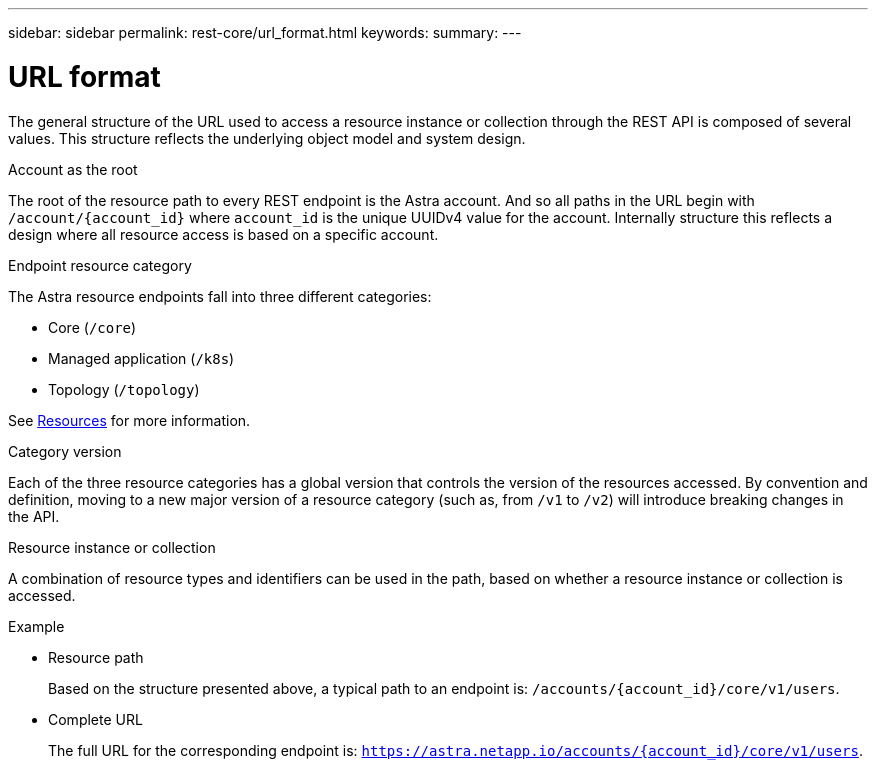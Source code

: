---
sidebar: sidebar
permalink: rest-core/url_format.html
keywords:
summary:
---

= URL format
:hardbreaks:
:nofooter:
:icons: font
:linkattrs:
:imagesdir: ./media/

[.lead]
The general structure of the URL used to access a resource instance or collection through the REST API is composed of several values. This structure reflects the underlying object model and system design.

.Account as the root

The root of the resource path to every REST endpoint is the Astra account. And so all paths in the URL begin with `/account/{account_id}` where `account_id` is the unique UUIDv4 value for the account. Internally structure this reflects a design where all resource access is based on a specific account.

.Endpoint resource category

The Astra resource endpoints fall into three different categories:

* Core (`/core`)
* Managed application (`/k8s`)
* Topology (`/topology`)

See link:../endpoints/resources.html[Resources] for more information.

.Category version

Each of the three resource categories has a global version that controls the version of the resources accessed. By convention and definition, moving to a new major version of a resource category (such as, from `/v1` to `/v2`) will introduce breaking changes in the API.

.Resource instance or collection

A combination of resource types and identifiers can be used in the path, based on whether a resource instance or collection is accessed.

.Example

* Resource path
+
Based on the structure presented above, a typical path to an endpoint is: `/accounts/{account_id}/core/v1/users`.

* Complete URL
+
The full URL for the corresponding endpoint is: `https://astra.netapp.io/accounts/{account_id}/core/v1/users`.
